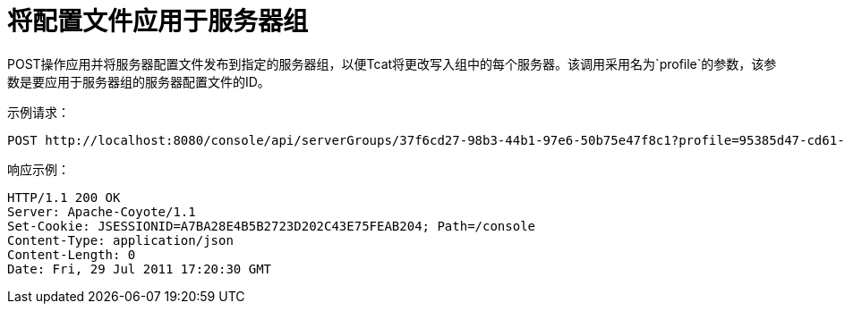 = 将配置文件应用于服务器组
:keywords: tcat, profile, server group

POST操作应用并将服务器配置文件发布到指定的服务器组，以便Tcat将更改写入组中的每个服务器。该调用采用名为`profile`的参数，该参数是要应用于服务器组的服务器配置文件的ID。

示例请求：

[source, code, linenums]
----
POST http://localhost:8080/console/api/serverGroups/37f6cd27-98b3-44b1-97e6-50b75e47f8c1?profile=95385d47-cd61-4f62-a379-59f8b31b69f5
----

响应示例：

[source, code, linenums]
----
HTTP/1.1 200 OK
Server: Apache-Coyote/1.1
Set-Cookie: JSESSIONID=A7BA28E4B5B2723D202C43E75FEAB204; Path=/console
Content-Type: application/json
Content-Length: 0
Date: Fri, 29 Jul 2011 17:20:30 GMT
----
